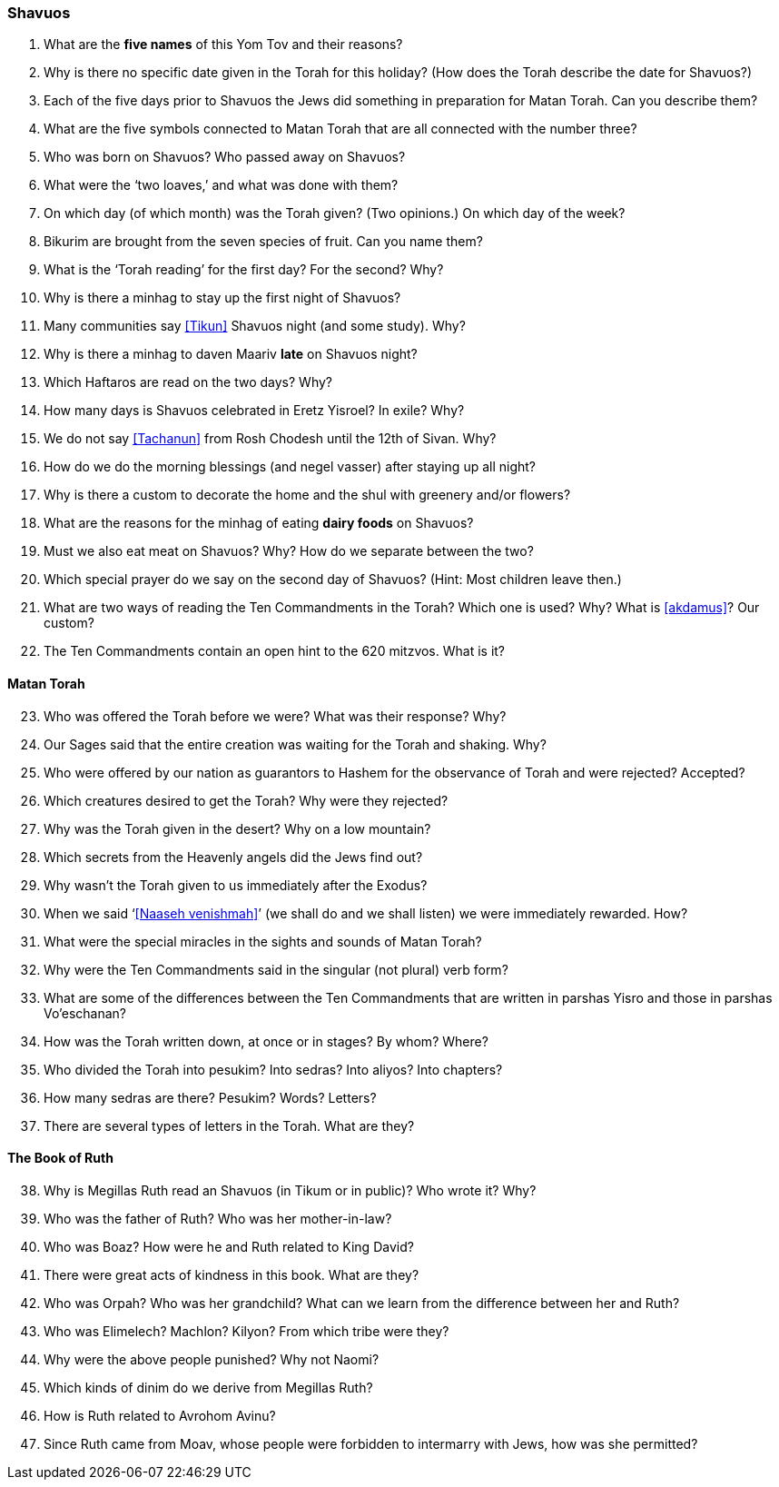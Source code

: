 [#shavuos]
=== Shavuos

. What are the *five names* of this Yom Tov and their reasons?

. Why is there no specific date given in the Torah for this holiday? (How does the Torah describe the date for Shavuos?)

. Each of the five days prior to Shavuos the Jews did something in preparation for Matan Torah. Can you describe them?

. What are the five symbols connected to Matan Torah that are all connected with the number three?

. Who was born on Shavuos? Who passed away on Shavuos?

. What were the ‘two loaves,’ and what was done with them?

. On which day (of which month) was the Torah given? (Two opinions.) On which day of the week?

. Bikurim are brought from the seven species of fruit. Can you name them?

. What is the ‘Torah reading’ for the first day? For the second? Why?

. Why is there a minhag to stay up the first night of Shavuos?

. Many communities say <<Tikun>> Shavuos night (and some study). Why?

. Why is there a minhag to daven Maariv *late* on Shavuos night?

. Which Haftaros are read on the two days? Why?

. How many days is Shavuos celebrated in Eretz Yisroel? In exile? Why?

. We do not say <<Tachanun>> from Rosh Chodesh until the 12th of Sivan. Why?

. How do we do the morning blessings (and negel vasser) after staying up all night?

. Why is there a custom to decorate the home and the shul with greenery and/or flowers?

. What are the reasons for the minhag of eating *dairy foods* on Shavuos?

. Must we also eat meat on Shavuos? Why? How do we separate between the two?

. Which special prayer do we say on the second day of Shavuos? (Hint: Most children leave then.)

. What are two ways of reading the Ten Commandments in the Torah? Which one is used? Why? What is <<akdamus>>? Our custom?

. The Ten Commandments contain an open hint to the 620 mitzvos. What is it?

[discrete]
==== Matan Torah
[start=23]
. Who was offered the Torah before we were? What was their response? Why?

. Our Sages said that the entire creation was waiting for the Torah and shaking. Why?

. Who were offered by our nation as guarantors to Hashem for the observance of Torah and were rejected? Accepted?

. Which creatures desired to get the Torah? Why were they rejected?

. Why was the Torah given in the desert? Why on a low mountain?

. Which secrets from the Heavenly angels did the Jews find out?

. Why wasn’t the Torah given to us immediately after the Exodus?

. When we said ‘<<Naaseh venishmah>>’ (we shall do and we shall listen) we were immediately rewarded. How?

. What were the special miracles in the sights and sounds of Matan Torah?

. Why were the Ten Commandments said in the singular (not plural) verb form?

. What are some of the differences between the Ten Commandments that are written in parshas Yisro and those in parshas Vo’eschanan?

. How was the Torah written down, at once or in stages? By whom? Where?

. Who divided the Torah into pesukim? Into sedras? Into aliyos? Into chapters?

. How many sedras are there? Pesukim? Words? Letters?

. There are several types of letters in the Torah. What are they?

[discrete]
==== The Book of Ruth
[start=38]
. Why is Megillas Ruth read an Shavuos (in Tikum or in public)? Who wrote it? Why?

. Who was the father of Ruth? Who was her mother-in-law?

. Who was Boaz? How were he and Ruth related to King David?

. There were great acts of kindness in this book. What are they?

. Who was Orpah? Who was her grandchild? What can we learn from the difference between her and Ruth?

. Who was Elimelech? Machlon? Kilyon? From which tribe were they?

. Why were the above people punished? Why not Naomi?

. Which kinds of dinim do we derive from Megillas Ruth?

. How is Ruth related to Avrohom Avinu?

. Since Ruth came from Moav, whose people were forbidden to intermarry with Jews, how was she permitted?

